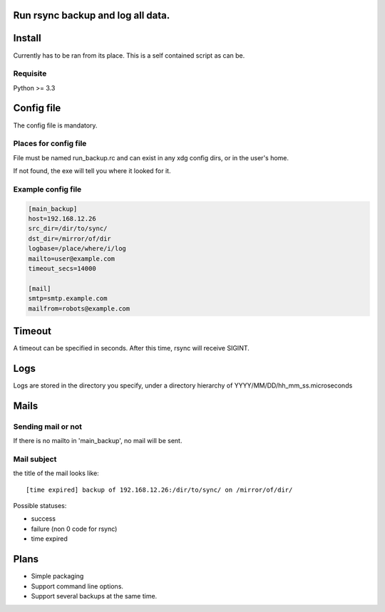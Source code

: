 Run rsync backup and log all data.
==================================

Install
========

Currently has to be ran from its place. This is a self contained script as can be.

Requisite
----------

Python >= 3.3

Config file
===========

The config file is mandatory.

Places for config file
-----------------------

File must be named run_backup.rc and can exist in any xdg config dirs,
or in the user's home.

If not found, the exe will tell you where it looked for it.

Example config file
-----------------------

.. code-block:: ini

        [main_backup]
        host=192.168.12.26
        src_dir=/dir/to/sync/
        dst_dir=/mirror/of/dir
        logbase=/place/where/i/log
        mailto=user@example.com
        timeout_secs=14000

        [mail]
        smtp=smtp.example.com
        mailfrom=robots@example.com


Timeout
========

A timeout can be specified in seconds. After this time, rsync will receive SIGINT.

Logs
======

Logs are stored in the directory you specify, under a directory hierarchy of YYYY/MM/DD/hh_mm_ss.microseconds

Mails
=======

Sending mail or not
----------------------

If there is no mailto in 'main_backup', no mail will be sent.

Mail subject
-------------

the title of the mail looks like::

    [time expired] backup of 192.168.12.26:/dir/to/sync/ on /mirror/of/dir/

Possible statuses:

* success
* failure (non 0 code for rsync)
* time expired

Plans
======

* Simple packaging
* Support command line options.
* Support several backups at the same time.
